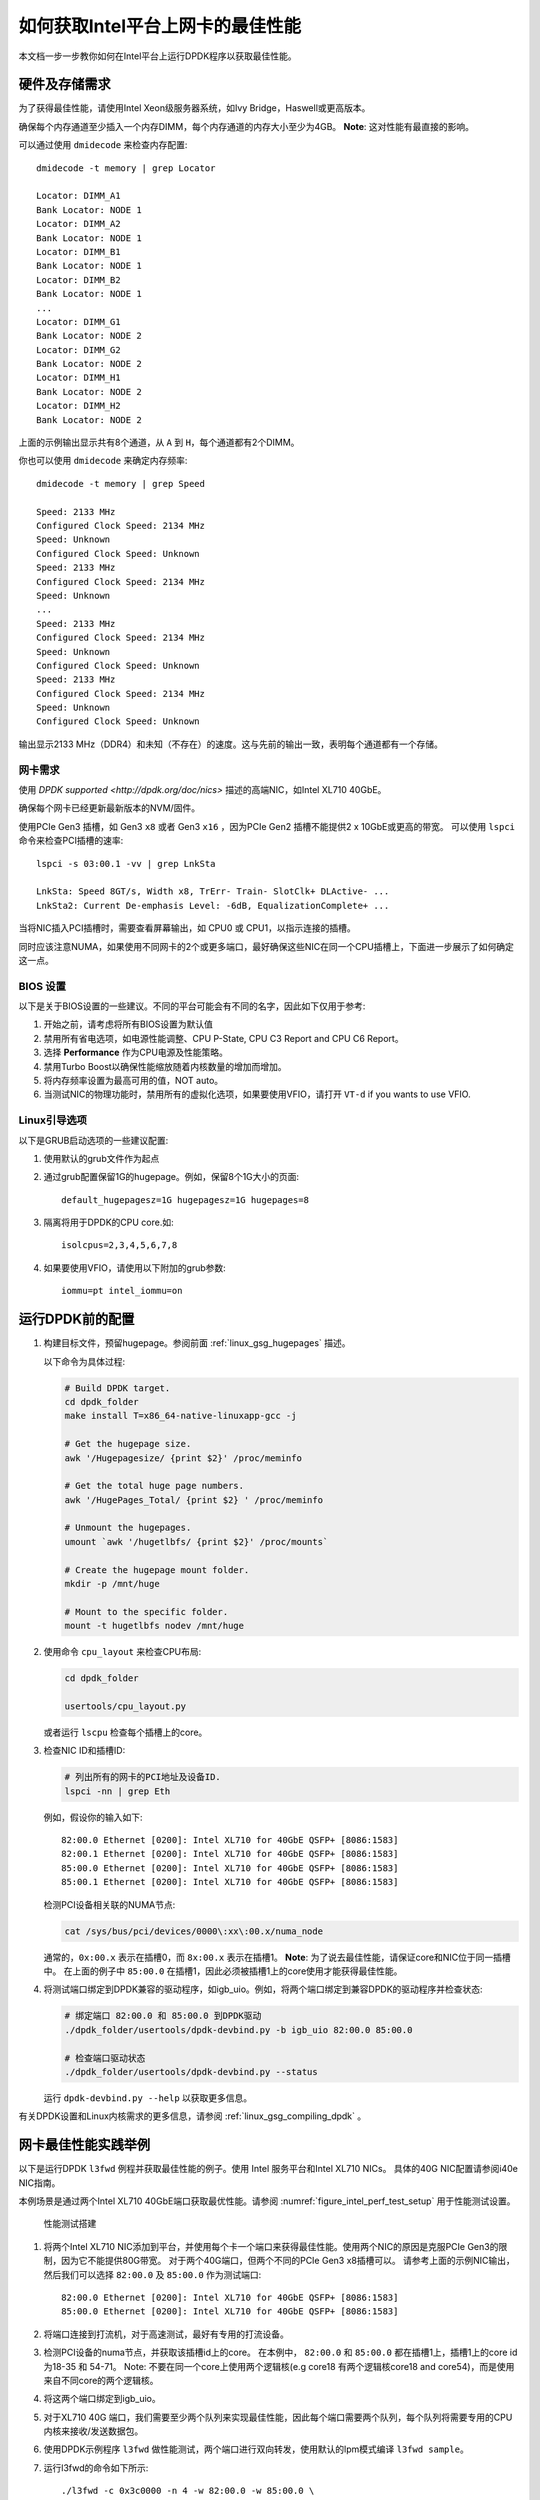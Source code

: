 如何获取Intel平台上网卡的最佳性能
=================================

本文档一步一步教你如何在Intel平台上运行DPDK程序以获取最佳性能。


硬件及存储需求
--------------

为了获得最佳性能，请使用Intel Xeon级服务器系统，如Ivy Bridge，Haswell或更高版本。

确保每个内存通道至少插入一个内存DIMM，每个内存通道的内存大小至少为4GB。
**Note**: 这对性能有最直接的影响。

可以通过使用 ``dmidecode`` 来检查内存配置::

      dmidecode -t memory | grep Locator

      Locator: DIMM_A1
      Bank Locator: NODE 1
      Locator: DIMM_A2
      Bank Locator: NODE 1
      Locator: DIMM_B1
      Bank Locator: NODE 1
      Locator: DIMM_B2
      Bank Locator: NODE 1
      ...
      Locator: DIMM_G1
      Bank Locator: NODE 2
      Locator: DIMM_G2
      Bank Locator: NODE 2
      Locator: DIMM_H1
      Bank Locator: NODE 2
      Locator: DIMM_H2
      Bank Locator: NODE 2

上面的示例输出显示共有8个通道，从 ``A`` 到 ``H``，每个通道都有2个DIMM。

你也可以使用 ``dmidecode`` 来确定内存频率::

      dmidecode -t memory | grep Speed

      Speed: 2133 MHz
      Configured Clock Speed: 2134 MHz
      Speed: Unknown
      Configured Clock Speed: Unknown
      Speed: 2133 MHz
      Configured Clock Speed: 2134 MHz
      Speed: Unknown
      ...
      Speed: 2133 MHz
      Configured Clock Speed: 2134 MHz
      Speed: Unknown
      Configured Clock Speed: Unknown
      Speed: 2133 MHz
      Configured Clock Speed: 2134 MHz
      Speed: Unknown
      Configured Clock Speed: Unknown

输出显示2133 MHz（DDR4）和未知（不存在）的速度。这与先前的输出一致，表明每个通道都有一个存储。

网卡需求
~~~~~~~~

使用 `DPDK supported <http://dpdk.org/doc/nics>` 描述的高端NIC，如Intel XL710 40GbE。

确保每个网卡已经更新最新版本的NVM/固件。

使用PCIe Gen3 插槽，如 Gen3 ``x8`` 或者 Gen3 ``x16`` ，因为PCIe Gen2 插槽不能提供2 x 10GbE或更高的带宽。
可以使用 ``lspci`` 命令来检查PCI插槽的速率::

      lspci -s 03:00.1 -vv | grep LnkSta

      LnkSta: Speed 8GT/s, Width x8, TrErr- Train- SlotClk+ DLActive- ...
      LnkSta2: Current De-emphasis Level: -6dB, EqualizationComplete+ ...

当将NIC插入PCI插槽时，需要查看屏幕输出，如 CPU0 或 CPU1，以指示连接的插槽。

同时应该注意NUMA，如果使用不同网卡的2个或更多端口，最好确保这些NIC在同一个CPU插槽上，下面进一步展示了如何确定这一点。


BIOS 设置
~~~~~~~~~

以下是关于BIOS设置的一些建议。不同的平台可能会有不同的名字，因此如下仅用于参考:

#. 开始之前，请考虑将所有BIOS设置为默认值

#. 禁用所有省电选项，如电源性能调整、CPU P-State, CPU C3 Report and CPU C6 Report。

#. 选择 **Performance** 作为CPU电源及性能策略。

#. 禁用Turbo Boost以确保性能缩放随着内核数量的增加而增加。

#. 将内存频率设置为最高可用的值，NOT auto。

#. 当测试NIC的物理功能时，禁用所有的虚拟化选项，如果要使用VFIO，请打开 ``VT-d`` if you wants to use VFIO.


Linux引导选项
~~~~~~~~~~~~~

以下是GRUB启动选项的一些建议配置:

#. 使用默认的grub文件作为起点

#. 通过grub配置保留1G的hugepage。例如，保留8个1G大小的页面::

      default_hugepagesz=1G hugepagesz=1G hugepages=8

#. 隔离将用于DPDK的CPU core.如::

      isolcpus=2,3,4,5,6,7,8

#. 如果要使用VFIO，请使用以下附加的grub参数::

      iommu=pt intel_iommu=on


运行DPDK前的配置
----------------

1. 构建目标文件，预留hugepage。参阅前面 :ref:`linux_gsg_hugepages` 描述。

   以下命令为具体过程:

   .. code-block:: console

      # Build DPDK target.
      cd dpdk_folder
      make install T=x86_64-native-linuxapp-gcc -j

      # Get the hugepage size.
      awk '/Hugepagesize/ {print $2}' /proc/meminfo

      # Get the total huge page numbers.
      awk '/HugePages_Total/ {print $2} ' /proc/meminfo

      # Unmount the hugepages.
      umount `awk '/hugetlbfs/ {print $2}' /proc/mounts`

      # Create the hugepage mount folder.
      mkdir -p /mnt/huge

      # Mount to the specific folder.
      mount -t hugetlbfs nodev /mnt/huge

2. 使用命令 ``cpu_layout`` 来检查CPU布局:

   .. code-block:: console

      cd dpdk_folder

      usertools/cpu_layout.py

   或者运行 ``lscpu`` 检查每个插槽上的core。

3. 检查NIC ID和插槽ID:

   .. code-block:: console

      # 列出所有的网卡的PCI地址及设备ID.
      lspci -nn | grep Eth

   例如，假设你的输入如下::

      82:00.0 Ethernet [0200]: Intel XL710 for 40GbE QSFP+ [8086:1583]
      82:00.1 Ethernet [0200]: Intel XL710 for 40GbE QSFP+ [8086:1583]
      85:00.0 Ethernet [0200]: Intel XL710 for 40GbE QSFP+ [8086:1583]
      85:00.1 Ethernet [0200]: Intel XL710 for 40GbE QSFP+ [8086:1583]

   检测PCI设备相关联的NUMA节点:

   .. code-block:: console

      cat /sys/bus/pci/devices/0000\:xx\:00.x/numa_node

   通常的，``0x:00.x`` 表示在插槽0，而 ``8x:00.x`` 表示在插槽1。
   **Note**: 为了说去最佳性能，请保证core和NIC位于同一插槽中。
   在上面的例子中 ``85:00.0`` 在插槽1，因此必须被插槽1上的core使用才能获得最佳性能。

4. 将测试端口绑定到DPDK兼容的驱动程序，如igb_uio。例如，将两个端口绑定到兼容DPDK的驱动程序并检查状态:

   .. code-block:: console


      # 绑定端口 82:00.0 和 85:00.0 到DPDK驱动
      ./dpdk_folder/usertools/dpdk-devbind.py -b igb_uio 82:00.0 85:00.0

      # 检查端口驱动状态
      ./dpdk_folder/usertools/dpdk-devbind.py --status

   运行 ``dpdk-devbind.py --help`` 以获取更多信息。


有关DPDK设置和Linux内核需求的更多信息，请参阅 :ref:`linux_gsg_compiling_dpdk` 。

网卡最佳性能实践举例
--------------------

以下是运行DPDK ``l3fwd`` 例程并获取最佳性能的例子。使用 Intel 服务平台和Intel XL710 NICs。
具体的40G NIC配置请参阅i40e NIC指南。

本例场景是通过两个Intel XL710 40GbE端口获取最优性能。请参阅 :numref:`figure_intel_perf_test_setup` 用于性能测试设置。

.. _figure_intel_perf_test_setup:

.. figure:: img/intel_perf_test_setup.*

   性能测试搭建


1. 将两个Intel XL710 NIC添加到平台，并使用每个卡一个端口来获得最佳性能。使用两个NIC的原因是克服PCIe Gen3的限制，因为它不能提供80G带宽。
   对于两个40G端口，但两个不同的PCIe Gen3 x8插槽可以。
   请参考上面的示例NIC输出，然后我们可以选择 ``82:00.0`` 及 ``85:00.0`` 作为测试端口::

      82:00.0 Ethernet [0200]: Intel XL710 for 40GbE QSFP+ [8086:1583]
      85:00.0 Ethernet [0200]: Intel XL710 for 40GbE QSFP+ [8086:1583]

2. 将端口连接到打流机，对于高速测试，最好有专用的打流设备。

3. 检测PCI设备的numa节点，并获取该插槽id上的core。
   在本例中， ``82:00.0`` 和 ``85:00.0`` 都在插槽1上，插槽1上的core id为18-35 和 54-71。
   Note: 不要在同一个core上使用两个逻辑核(e.g core18 有两个逻辑核core18 and core54)，而是使用来自不同core的两个逻辑核。

4. 将这两个端口绑定到igb_uio。

5. 对于XL710 40G 端口，我们需要至少两个队列来实现最佳性能，因此每个端口需要两个队列，每个队列将需要专用的CPU内核来接收/发送数据包。

6. 使用DPDK示例程序 ``l3fwd`` 做性能测试，两个端口进行双向转发，使用默认的lpm模式编译 ``l3fwd sample``。

7. 运行l3fwd的命令如下所示::

      ./l3fwd -c 0x3c0000 -n 4 -w 82:00.0 -w 85:00.0 \
              -- -p 0x3 --config '(0,0,18),(0,1,19),(1,0,20),(1,1,21)'

   命令表示应用程序使用（core18，port0，队列0），（core19，port0，队列1）, （core20，port1，队列0），（core18，port1，队列1）。

8. 配置打流机用于发包

   * 创建流

   * 设置报文类型为Ethernet II type to 0x0800。

